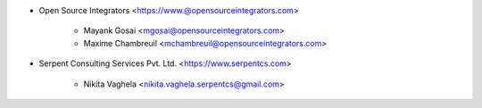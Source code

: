 * Open Source Integrators <https://www.@opensourceintegrators.com>

    * Mayank Gosai <mgosai@opensourceintegrators.com>
    * Maxime Chambreuil <mchambreuil@opensourceintegrators.com>

* Serpent Consulting Services Pvt. Ltd. <https://www.serpentcs.com>

    * Nikita Vaghela <nikita.vaghela.serpentcs@gmail.com>
